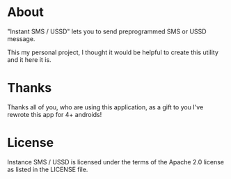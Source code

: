 * About
  "Instant SMS / USSD" lets you to send preprogrammed SMS or USSD message.
    
  This my personal project, I thought it would be helpful to create this utility and it here it is.

* Thanks
  
  Thanks all of you, who are using this application, as a gift to you I've rewrote this app for 4+ androids!

* License

Instance SMS / USSD is licensed under the terms of the Apache 2.0 license as listed in the LICENSE file.
